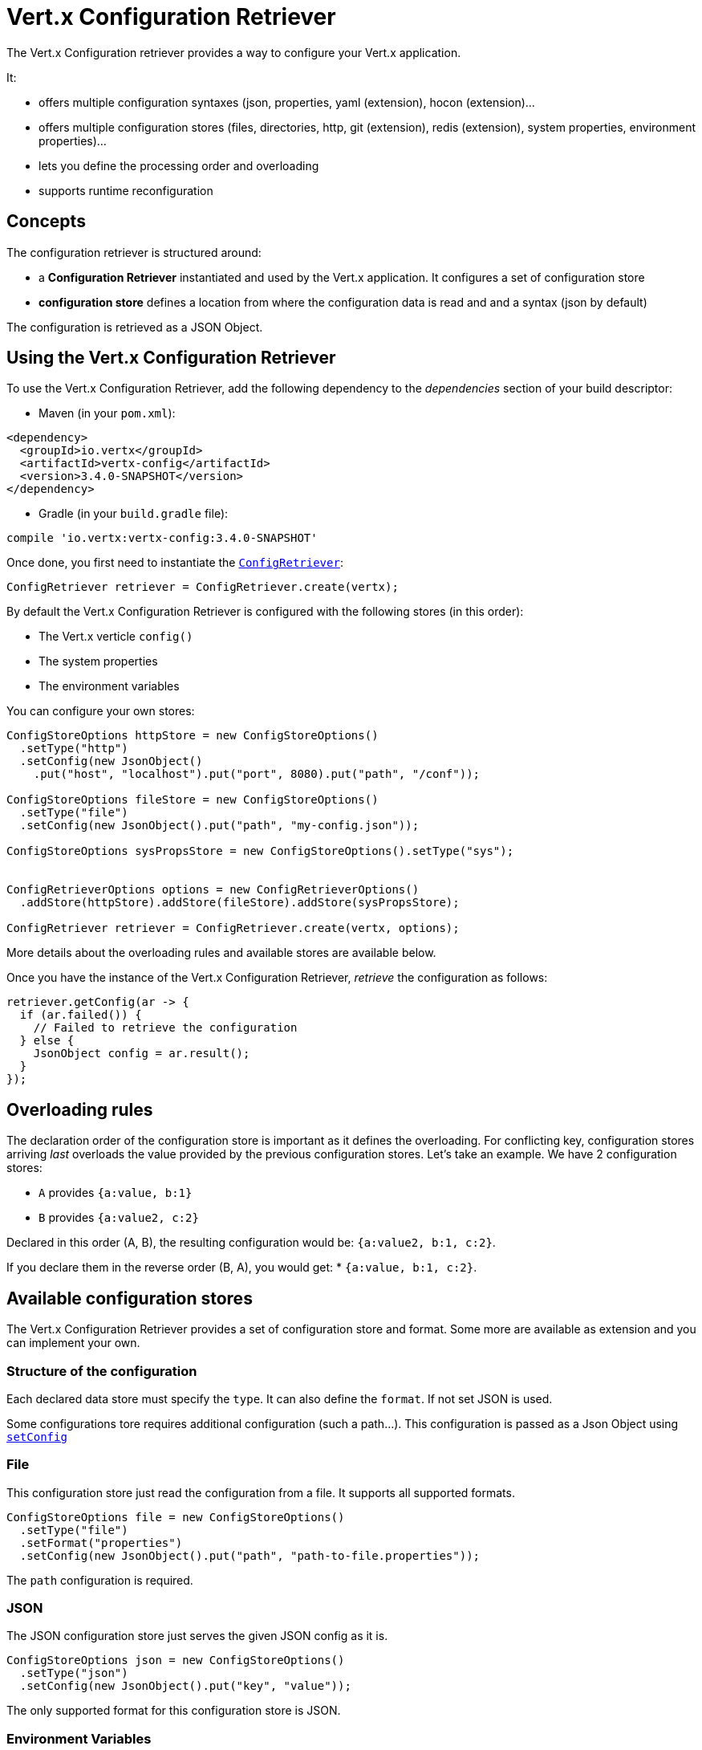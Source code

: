 = Vert.x Configuration Retriever

The Vert.x Configuration retriever provides a way to configure your Vert.x application.

It:

* offers multiple configuration syntaxes (json, properties, yaml (extension), hocon
(extension)...
* offers multiple configuration stores (files, directories, http, git (extension), redis
(extension), system properties, environment properties)...
* lets you define the processing order and overloading
* supports runtime reconfiguration

== Concepts

The configuration retriever is structured around:

* a **Configuration Retriever** instantiated and used by the Vert.x application. It
configures a set of configuration store
* **configuration store** defines a location from where the configuration data is read
and and a syntax (json by default)

The configuration is retrieved as a JSON Object.

== Using the Vert.x Configuration Retriever

To use the Vert.x Configuration Retriever, add the following dependency to the
_dependencies_ section of your build descriptor:

* Maven (in your `pom.xml`):

[source,xml,subs="+attributes"]
----
<dependency>
  <groupId>io.vertx</groupId>
  <artifactId>vertx-config</artifactId>
  <version>3.4.0-SNAPSHOT</version>
</dependency>
----

* Gradle (in your `build.gradle` file):

[source,groovy,subs="+attributes"]
----
compile 'io.vertx:vertx-config:3.4.0-SNAPSHOT'
----

Once done, you first need to instantiate the `link:../../apidocs/io/vertx/config/ConfigRetriever.html[ConfigRetriever]`:

[source]
----
ConfigRetriever retriever = ConfigRetriever.create(vertx);
----

By default the Vert.x Configuration Retriever is configured with the following stores (in
this order):

* The Vert.x verticle `config()`
* The system properties
* The environment variables


You can configure your own stores:

[source]
----
ConfigStoreOptions httpStore = new ConfigStoreOptions()
  .setType("http")
  .setConfig(new JsonObject()
    .put("host", "localhost").put("port", 8080).put("path", "/conf"));

ConfigStoreOptions fileStore = new ConfigStoreOptions()
  .setType("file")
  .setConfig(new JsonObject().put("path", "my-config.json"));

ConfigStoreOptions sysPropsStore = new ConfigStoreOptions().setType("sys");


ConfigRetrieverOptions options = new ConfigRetrieverOptions()
  .addStore(httpStore).addStore(fileStore).addStore(sysPropsStore);

ConfigRetriever retriever = ConfigRetriever.create(vertx, options);
----

More details about the overloading rules and available stores are available below.

Once you have the instance of the Vert.x Configuration Retriever, _retrieve_ the configuration
as follows:

[source]
----
retriever.getConfig(ar -> {
  if (ar.failed()) {
    // Failed to retrieve the configuration
  } else {
    JsonObject config = ar.result();
  }
});
----

== Overloading rules

The declaration order of the configuration store is important as it defines the
overloading. For conflicting key, configuration stores arriving _last_ overloads the
value provided by the previous configuration stores. Let's take an example. We have 2
configuration stores:

* `A` provides `{a:value, b:1}`
* `B` provides `{a:value2, c:2}`

Declared in this order (A, B), the resulting configuration would be:
`{a:value2, b:1, c:2}`.

If you declare them in the reverse order (B, A), you would get: * `{a:value, b:1, c:2}`.

== Available configuration stores

The Vert.x Configuration Retriever provides a set of configuration store and format.
Some more are available as extension and you can implement your own.

=== Structure of the configuration

Each declared data store must specify the `type`. It can also define the `format`. If
not set JSON is used.

Some configurations tore requires additional configuration (such a path...). This
configuration is passed as a Json Object using `link:../../apidocs/io/vertx/config/ConfigStoreOptions.html#setConfig-io.vertx.core.json.JsonObject-[setConfig]`

=== File

This configuration store just read the configuration from a file. It supports all
supported formats.

[source, java]
----
ConfigStoreOptions file = new ConfigStoreOptions()
  .setType("file")
  .setFormat("properties")
  .setConfig(new JsonObject().put("path", "path-to-file.properties"));
----

The `path` configuration is required.

=== JSON

The JSON configuration store just serves the given JSON config as it is.

[source, java]
----
ConfigStoreOptions json = new ConfigStoreOptions()
  .setType("json")
  .setConfig(new JsonObject().put("key", "value"));
----

The only supported format for this configuration store is JSON.

=== Environment Variables

This configuration store maps environment variables to a Json Object contributed to
the global configuration.

[source, java]
----
ConfigStoreOptions json = new ConfigStoreOptions()
  .setType("env");
----

This configuration store does not support the `format` configuration.

=== System Properties

This configuration store maps system properties to a Json Object contributed to the
global configuration.

[source, java]
----
ConfigStoreOptions json = new ConfigStoreOptions()
  .setType("sys")
  .setConfig(new JsonObject().put("cache", "false"));
----

This configuration store does not support the `format` configuration.

You can configure the `cache` attribute (`true` by default) let you decide whether or
not it caches the system properties on the first access and does not reload them.

=== HTTP

This configuration stores retrieves the configuration from a HTTP location. It can use
any supported format.

[source, java]
----
ConfigStoreOptions http = new ConfigStoreOptions()
  .setType("http")
  .setConfig(new JsonObject()
    .put("host", "localhost")
    .put("port", 8080)
    .put("path", "/A"));
----

It creates a Vert.x HTTP Client with the store configuration (see next snippet). To
ease the configuration, you can also configure the `host`, `port` and `path` with the
`host`, `port` and `path`
properties.

[source, java]
----
ConfigStoreOptions http = new ConfigStoreOptions()
  .setType("http")
  .setConfig(new JsonObject()
    .put("defaultHost", "localhost")
    .put("defaultPort", 8080)
    .put("ssl", true)
    .put("path", "/A"));
----

=== Event Bus

This event bus configuration stores receives the configuration from the event bus. This
stores let you distribute your configuration among your local and distributed components.

[source, java]
----
ConfigStoreOptions eb = new ConfigStoreOptions()
  .setType("event-bus")
  .setConfig(new JsonObject()
    .put("address", "address-getting-the-conf")
  );
----

This configuration store supports any type of format.

=== Directory

This configuration store is similar to the `file` configuration store, but instead of
reading a single file, read several files from a directory.

This configuration store configuration requires:

* a `path` - the root directory in which files are located
* at least one `fileset` - an object to select the files

Each `fileset` contains:
* a `pattern` : a Ant style pattern to select files. The pattern is applied on the
relative path of the files location in the directory.
* an optional `format` indicating the format of the files (each fileset can use a
different format, BUT files in a fileset must share the same format).

[source, java]
----
ConfigStoreOptions dir = new ConfigStoreOptions()
  .setType("directory")
  .setConfig(new JsonObject().put("path", "config")
    .put("filesets", new JsonArray()
      .add(new JsonObject().put("pattern", "dir/*json"))
      .add(new JsonObject().put("pattern", "dir/*.properties")
        .put("format", "properties"))
    ));
----

== Listening for configuration changes

The Configuration Retriever periodically retrieve the configuration and if the outcome
is different from the current one, your application can be reconfigured. By default the
configuration is reloaded every 5 seconds.

[source, java]
----
ConfigRetrieverOptions options = new ConfigRetrieverOptions()
  .setScanPeriod(2000)
  .addStore(store1)
  .addStore(store2);

ConfigRetriever retriever = ConfigRetriever.create(Vertx.vertx(), options);
retriever.getConfig(json -> {
  // Initial retrieval of the configuration
});

retriever.listen(change -> {
  // Previous configuration
  JsonObject previous = change.getPreviousConfiguration();
  // New configuration
  JsonObject conf = change.getNewConfiguration();
});
----

== Retrieving the last retrieved configuration

You can retrieved the last retrieved configuration without "waiting" to be retrieved
using:

[source, java]
----
JsonObject last = retriever.getCachedConfig();
----

== Reading configuration as a stream

The `link:../../apidocs/io/vertx/config/ConfigRetriever.html[ConfigRetriever]` provide a way to access the stream of configuration.
It's a `link:../../apidocs/io/vertx/core/streams/ReadStream.html[ReadStream]` of `link:../../apidocs/io/vertx/core/json/JsonObject.html[JsonObject]`. By registering the right
set of handlers you are notified:

* when a new configuration is retrieved
* when an error occur while retrieving a configuration
* when the configuration retriever is closed (the
`link:../../apidocs/io/vertx/core/streams/ReadStream.html#endHandler-io.vertx.core.Handler-[endHandler]` is called).

[source, java]
----
ConfigRetrieverOptions options = new ConfigRetrieverOptions()
  .setScanPeriod(2000)
  .addStore(store1)
  .addStore(store2);

ConfigRetriever retriever = ConfigRetriever.create(Vertx.vertx(), options);
retriever.configStream()
  .endHandler(v -> {
    // retriever closed
  })
  .exceptionHandler(t -> {
    // an error has been caught while retrieving the configuration
  })
  .handler(conf -> {
    // the configuration
  });
----

== Retrieving the configuration as a Future

The `link:../../apidocs/io/vertx/config/ConfigRetriever.html[ConfigRetriever]` provide a way to retrieve the configuration as a
`link:../../apidocs/io/vertx/core/Future.html[Future]`:

[source, java]
----
Future<JsonObject> future = ConfigRetriever.getConfigAsFuture(retriever);
future.setHandler(ar -> {
  if (ar.failed()) {
    // Failed to retrieve the configuration
  } else {
    JsonObject config = ar.result();
  }
});
----

== Extending the Configuration Retriever

You can extend the configuration by implementing:

* the `io.vertx.config.spi.ConfigurationProcessor` SPI to add support for a
format
* the `io.vertx.config.spi.ConfigurationStoreFactory` SPI to add support for
configuration store (place from where the configuration data is retrieved)